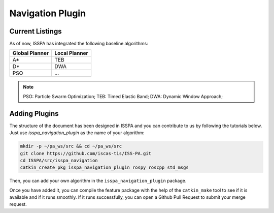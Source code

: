 **Navigation Plugin**
=====================

**Current Listings**
--------------------

As of now, ISSPA has integrated the following baseline algorithms:


+----------------------+----------------------+
|     Global Planner   |     Local Planner    |
+======================+======================+
|          A*          |         TEB          |
+----------------------+----------------------+
|          D*          |         DWA          |
+----------------------+----------------------+
|          PSO         |         ...          |
+----------------------+----------------------+


.. note::
    PSO: Particle Swarm Optimization; 
    TEB: Timed Elastic Band; 
    DWA: Dynamic Window Approach; 


**Adding Plugins**
------------------

The structure of the document has been designed in ISSPA and you can contribute to us by following the tutorials below.
Just use `isspa_navigation_plugin` as the name of your algorithm:

.. code-block:: bash
    
    mkdir -p ~/pa_ws/src && cd ~/pa_ws/src
    git clone https://github.com/iscas-tis/ISS-PA.git
    cd ISSPA/src/isspa_navigation
    catkin_create_pkg isspa_navigation_plugin rospy roscpp std_msgs

Then, you can add your own algorithm in the ``isspa_navigation_plugin`` package.

Once you have added it, you can compile the feature package with the help of the ``catkin_make`` tool to see if it is 
available and if it runs smoothly. If it runs successfully, you can open a Github Pull Request to submit your merge request.
